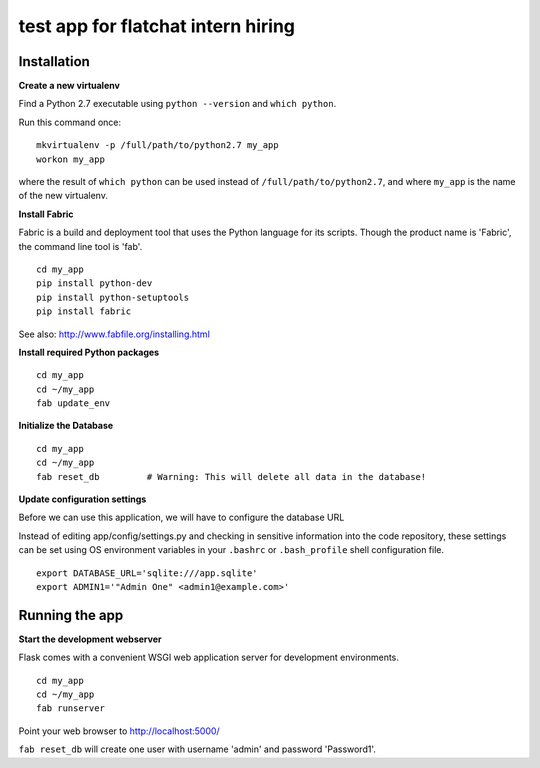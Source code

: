 test app for flatchat intern hiring
========

Installation
--------

**Create a new virtualenv**

Find a Python 2.7 executable using ``python --version`` and ``which python``.

Run this command once:

::

  mkvirtualenv -p /full/path/to/python2.7 my_app
  workon my_app

where the result of ``which python`` can be used instead of ``/full/path/to/python2.7``,
and where ``my_app`` is the name of the new virtualenv.

**Install Fabric**

Fabric is a build and deployment tool that uses the Python language for its scripts.
Though the product name is 'Fabric', the command line tool is 'fab'.

::

  cd my_app
  pip install python-dev
  pip install python-setuptools
  pip install fabric

See also: http://www.fabfile.org/installing.html

**Install required Python packages**

::

  cd my_app
  cd ~/my_app
  fab update_env

**Initialize the Database**

::

  cd my_app
  cd ~/my_app
  fab reset_db         # Warning: This will delete all data in the database!

**Update configuration settings**

Before we can use this application, we will have to configure the database URL

Instead of editing app/config/settings.py and checking in sensitive information into
the code repository, these settings can be set using OS environment variables
in your ``.bashrc`` or ``.bash_profile`` shell configuration file.

::

    export DATABASE_URL='sqlite:///app.sqlite'
    export ADMIN1='"Admin One" <admin1@example.com>'


Running the app
--------

**Start the development webserver**

Flask comes with a convenient WSGI web application server for development environments.

::

  cd my_app
  cd ~/my_app
  fab runserver

Point your web browser to http://localhost:5000/

``fab reset_db`` will create one user with username 'admin' and password 'Password1'.
